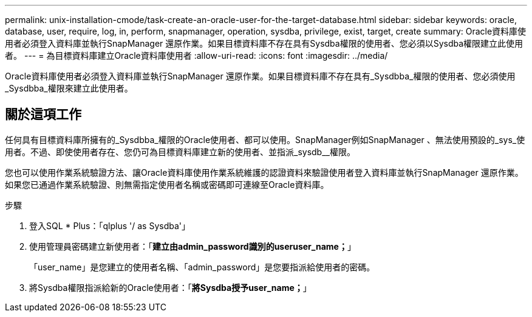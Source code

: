 ---
permalink: unix-installation-cmode/task-create-an-oracle-user-for-the-target-database.html 
sidebar: sidebar 
keywords: oracle, database, user, require, log, in, perform, snapmanager, operation, sysdba, privilege, exist, target, create 
summary: Oracle資料庫使用者必須登入資料庫並執行SnapManager 還原作業。如果目標資料庫不存在具有Sysdba權限的使用者、您必須以Sysdba權限建立此使用者。 
---
= 為目標資料庫建立Oracle資料庫使用者
:allow-uri-read: 
:icons: font
:imagesdir: ../media/


[role="lead"]
Oracle資料庫使用者必須登入資料庫並執行SnapManager 還原作業。如果目標資料庫不存在具有_Sysdbba_權限的使用者、您必須使用_Sysdbba_權限來建立此使用者。



== 關於這項工作

任何具有目標資料庫所擁有的_Sysdbba_權限的Oracle使用者、都可以使用。SnapManager例如SnapManager 、無法使用預設的_sys_使用者。不過、即使使用者存在、您仍可為目標資料庫建立新的使用者、並指派_sysdb__權限。

您也可以使用作業系統驗證方法、讓Oracle資料庫使用作業系統維護的認證資料來驗證使用者登入資料庫並執行SnapManager 還原作業。如果您已通過作業系統驗證、則無需指定使用者名稱或密碼即可連線至Oracle資料庫。

.步驟
. 登入SQL * Plus：「qlplus '/ as Sysdba'」
. 使用管理員密碼建立新使用者：「*建立由admin_password識別的useruser_name；*」
+
「user_name」是您建立的使用者名稱、「admin_password」是您要指派給使用者的密碼。

. 將Sysdba權限指派給新的Oracle使用者：「*將Sysdba授予user_name；*」

